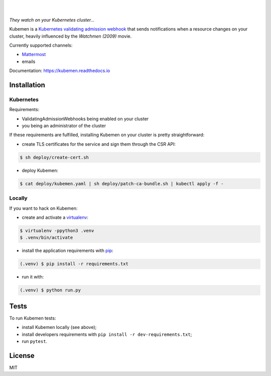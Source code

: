 .. image:: https://raw.githubusercontent.com/numberly/kubemen/master/artwork/logo.png
   :target: https://youtu.be/PVjA0y78_EQ

|

.. image:: https://img.shields.io/github/v/tag/numberly/kubemen
   :target: https://github.com/numberly/kubemen/releases
.. image:: https://img.shields.io/github/license/numberly/kubemen.svg
   :target: https://github.com/numberly/kubemen/blob/master/LICENSE
.. image:: https://img.shields.io/docker/cloud/build/numberly/kubemen
   :target: https://hub.docker.com/r/numberly/kubemen
.. image:: https://img.shields.io/travis/numberly/kubemen/master?label=travis%20build
   :target: https://travis-ci.org/numberly/kubemen
.. image:: https://img.shields.io/coveralls/numberly/kubemen.svg
   :target: https://coveralls.io/github/numberly/kubemen
.. image:: https://readthedocs.org/projects/kubemen/badge
   :target: http://kubemen.readthedocs.io

|

*They watch on your Kubernetes cluster…*

Kubemen is a `Kubernetes validating admission webhook`_ that sends
notifications when a resource changes on your cluster, heavily influenced by the
*Watchmen (2009)* movie.

Currently supported channels:

* Mattermost_
* emails

Documentation: https://kubemen.readthedocs.io


Installation
============

Kubernetes
----------

Requirements:

* ValidatingAdmissionWebhooks being enabled on your cluster
* you being an administrator of the cluster

If these requirements are fulfilled, installing Kubemen on your cluster is
pretty straightforward:

* create TLS certificates for the service and sign them through the CSR API:

.. code-block:: bash

    $ sh deploy/create-cert.sh

* deploy Kubemen:

.. code-block:: bash

    $ cat deploy/kubemen.yaml | sh deploy/patch-ca-bundle.sh | kubectl apply -f -


Locally
-------

If you want to hack on Kubemen:

* create and activate a virtualenv_:

.. code-block:: bash

    $ virtualenv -ppython3 .venv
    $ .venv/bin/activate

* install the application requirements with pip_:

.. code-block:: bash

    (.venv) $ pip install -r requirements.txt

* run it with:

.. code-block:: bash

    (.venv) $ python run.py


Tests
=====

To run Kubemen tests:

* install Kubemen locally (see above);
* install developers requirements with ``pip install -r dev-requirements.txt``;
* run ``pytest``.


License
=======

MIT


.. _Kubernetes validating admission webhook: https://kubernetes.io/blog/2019/03/21/a-guide-to-kubernetes-admission-controllers/
.. _Mattermost: https://mattermost.com/
.. _pip: https://pip.pypa.io/en/stable/quickstart/
.. _virtualenv: https://virtualenv.pypa.io/en/stable/
